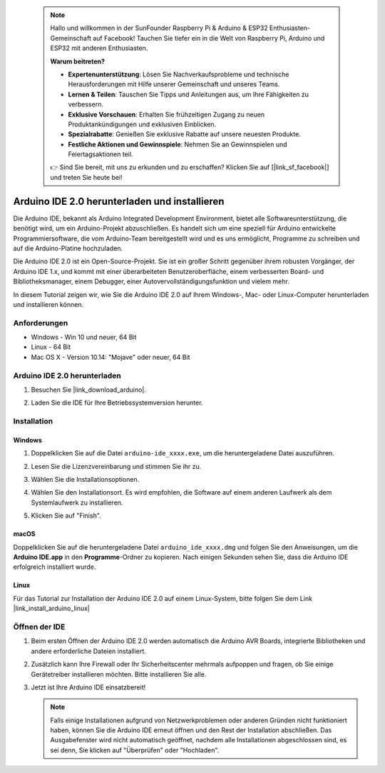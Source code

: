  .. note::

    Hallo und willkommen in der SunFounder Raspberry Pi & Arduino & ESP32 Enthusiasten-Gemeinschaft auf Facebook! Tauchen Sie tiefer ein in die Welt von Raspberry Pi, Arduino und ESP32 mit anderen Enthusiasten.

    **Warum beitreten?**

    - **Expertenunterstützung**: Lösen Sie Nachverkaufsprobleme und technische Herausforderungen mit Hilfe unserer Gemeinschaft und unseres Teams.
    - **Lernen & Teilen**: Tauschen Sie Tipps und Anleitungen aus, um Ihre Fähigkeiten zu verbessern.
    - **Exklusive Vorschauen**: Erhalten Sie frühzeitigen Zugang zu neuen Produktankündigungen und exklusiven Einblicken.
    - **Spezialrabatte**: Genießen Sie exklusive Rabatte auf unsere neuesten Produkte.
    - **Festliche Aktionen und Gewinnspiele**: Nehmen Sie an Gewinnspielen und Feiertagsaktionen teil.

    👉 Sind Sie bereit, mit uns zu erkunden und zu erschaffen? Klicken Sie auf [|link_sf_facebook|] und treten Sie heute bei!

.. _install_arduino:

Arduino IDE 2.0 herunterladen und installieren
====================================================

Die Arduino IDE, bekannt als Arduino Integrated Development Environment, bietet alle Softwareunterstützung, die benötigt wird, um ein Arduino-Projekt abzuschließen. Es handelt sich um eine speziell für Arduino entwickelte Programmiersoftware, die vom Arduino-Team bereitgestellt wird und es uns ermöglicht, Programme zu schreiben und auf die Arduino-Platine hochzuladen.

Die Arduino IDE 2.0 ist ein Open-Source-Projekt. Sie ist ein großer Schritt gegenüber ihrem robusten Vorgänger, der Arduino IDE 1.x, und kommt mit einer überarbeiteten Benutzeroberfläche, einem verbesserten Board- und Bibliotheksmanager, einem Debugger, einer Autovervollständigungsfunktion und vielem mehr.

In diesem Tutorial zeigen wir, wie Sie die Arduino IDE 2.0 auf Ihrem Windows-, Mac- oder Linux-Computer herunterladen und installieren können.

Anforderungen
-------------------

* Windows - Win 10 und neuer, 64 Bit
* Linux - 64 Bit
* Mac OS X - Version 10.14: "Mojave" oder neuer, 64 Bit

Arduino IDE 2.0 herunterladen
---------------------------------

#. Besuchen Sie |link_download_arduino|.

#. Laden Sie die IDE für Ihre Betriebssystemversion herunter.

   .. image:: img/sp_001.png

Installation
---------------

Windows
^^^^^^^^

#. Doppelklicken Sie auf die Datei ``arduino-ide_xxxx.exe``, um die heruntergeladene Datei auszuführen.

#. Lesen Sie die Lizenzvereinbarung und stimmen Sie ihr zu.

   .. image:: img/sp_002.png

#. Wählen Sie die Installationsoptionen.

   .. image:: img/sp_003.png

#. Wählen Sie den Installationsort. Es wird empfohlen, die Software auf einem anderen Laufwerk als dem Systemlaufwerk zu installieren.

   .. image:: img/sp_004.png

#. Klicken Sie auf "Finish".

   .. image:: img/sp_005.png


macOS
^^^^^^^^^^^^

Doppelklicken Sie auf die heruntergeladene Datei ``arduino_ide_xxxx.dmg`` und folgen Sie den Anweisungen, um die **Arduino IDE.app** in den **Programme**-Ordner zu kopieren. Nach einigen Sekunden sehen Sie, dass die Arduino IDE erfolgreich installiert wurde.

.. image:: img/macos_install_ide.png
    :width: 800

Linux
^^^^^^^^^^^^

Für das Tutorial zur Installation der Arduino IDE 2.0 auf einem Linux-System, bitte folgen Sie dem Link |link_install_arduino_linux|

Öffnen der IDE
-----------------

#. Beim ersten Öffnen der Arduino IDE 2.0 werden automatisch die Arduino AVR Boards, integrierte Bibliotheken und andere erforderliche Dateien installiert.

   .. image:: img/sp_901.png

#. Zusätzlich kann Ihre Firewall oder Ihr Sicherheitscenter mehrmals aufpoppen und fragen, ob Sie einige Gerätetreiber installieren möchten. Bitte installieren Sie alle.

   .. image:: img/sp_104.png

#. Jetzt ist Ihre Arduino IDE einsatzbereit!

   .. note::
     Falls einige Installationen aufgrund von Netzwerkproblemen oder anderen Gründen nicht funktioniert haben, können Sie die Arduino IDE erneut öffnen und den Rest der Installation abschließen. Das Ausgabefenster wird nicht automatisch geöffnet, nachdem alle Installationen abgeschlossen sind, es sei denn, Sie klicken auf "Überprüfen" oder "Hochladen".
